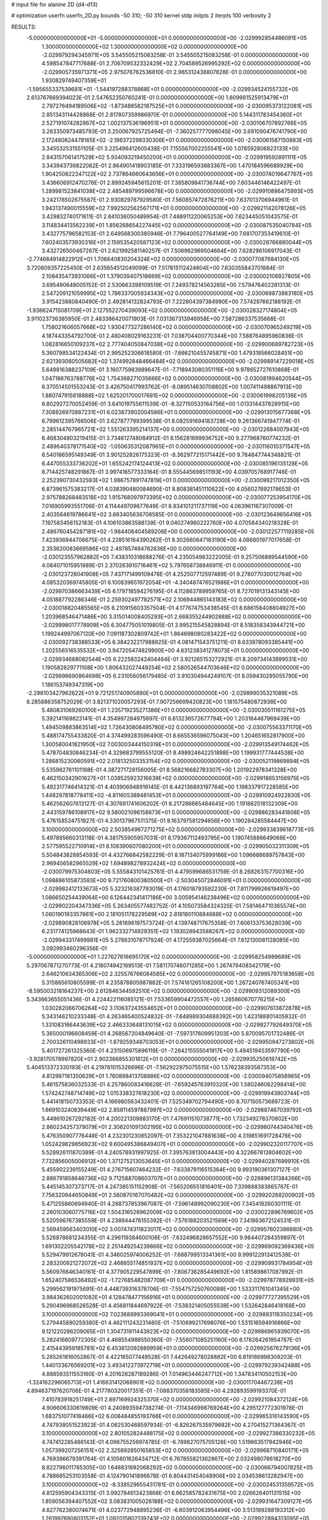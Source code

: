 # input file for alanine 2D (d4-d13)

# optimization
userfn       userfn_2D.py
bounds       -50 310; -50 310
kernel       stdp
initpts      2
iterpts      100
verbosity    2



RESULTS:
 -5.000000000000000E+01 -5.000000000000000E+01  0.000000000000000E+00      -2.029992854486091E+05
  1.300000000000000E+02  1.300000000000000E+02  0.000000000000000E+00      -2.029979294345971E+05       3.545505215083258E-01  3.545505215083258E-01       0.000000000000000E+00  4.598547847717688E-01
  2.706709532332429E+02  2.704589526995292E+02  0.000000000000000E+00      -2.029905735971371E+05       2.975076762536810E-01  2.965312438807828E-01       0.000000000000000E+00  1.930829749407359E+01
 -1.595655337539681E+01 -1.544197288378868E+01  0.000000000000000E+00      -2.029934524155732E+05       2.613767669394023E-01  2.547652350760241E-01       0.000000000000000E+00  1.609981525913479E+01
  2.797276494189506E+02 -1.873488582187525E+01  0.000000000000000E+00      -2.030095373122081E+05       2.851343114428868E-01  2.817807359986970E-01       0.000000000000000E+00  5.144311783454360E+01
  2.527191074282867E+02  1.002137536196951E+01  0.000000000000000E+00      -2.030106707892766E+05       3.263350973485793E-01  3.250067925725494E-01      -7.360257777098045E+00  3.691090476741790E+00
  2.172480824478165E+02 -2.186372298330306E+01  0.000000000000000E+00      -2.030061587150883E+05       3.345532531551105E-01  3.225496412605438E-01       7.155567002255541E+00  1.078592806823133E+00
  2.843157061417529E+02  5.934093219450200E+01  0.000000000000000E+00      -2.029919592891111E+05       3.343943739822082E-01  2.864901418903185E-01       7.333196593883367E+00  1.470184596689929E+00
  1.904250822347122E+02  2.737864660643656E+01  0.000000000000000E+00      -2.030074019647767E+05       3.436606912470276E-01  2.899245945615201E-01       7.385809841736744E+00  7.603446146422497E-01
  1.289981523841038E+02  2.485489799596678E+00  0.000000000000000E+00      -2.029910886475993E+05       3.242178502675587E-01  2.930829787929580E-01       7.560857472876211E+00  7.637013706944961E-01
  1.943137490015559E+02  7.992502562567171E+01  0.000000000000000E+00      -2.029921142078126E+05       3.429832740171611E-01  2.641036050489954E-01       7.488911220065253E+00  7.623445051043575E-01
  3.114834413562239E+01  1.856268654227445E+02  0.000000000000000E+00      -2.030087535040784E+05       3.432775796582153E-01  2.649568300385946E-01       7.796400527764149E+00  7.681707353419610E-01
  7.602403573930316E+01  2.159535420587123E+02  0.000000000000000E+00      -2.030028766880044E+05       3.432726500467267E-01  2.621992581140257E-01       7.506962969504664E+00  7.628296106917043E-01
 -2.774684914822912E+01  1.706640830204324E+02  0.000000000000000E+00      -2.030077087684130E+05       3.720809357225450E-01  2.635654512049099E-01       7.517815112424604E+00  7.630355843701884E-01
  2.108435473931066E+01  1.379039407518669E+02  0.000000000000000E+00      -2.030002106927805E+05       3.695490648005152E-01  2.530663398109519E-01       7.249378214563285E+00  7.579476402281313E-01
  2.547209121059995E+02  1.786337005934343E+02  0.000000000000000E+00      -2.030069873863180E+05       3.915423880840490E-01  2.492814132824793E-01       7.222804397384990E+00  7.574297662188192E-01
 -1.936624715081709E+01  2.127552270439093E+02  0.000000000000000E+00      -2.030028327174804E+05       3.911023736385950E-01  2.483386420071903E-01       7.031367313946958E+00  7.587286337535668E-01
  1.758021606057668E+02  1.930477327286140E+02  0.000000000000000E+00      -2.030070965249219E+05       4.187443354792700E-01  2.480408029163231E-01       7.038704400770344E+00  7.588764895960836E-01
  1.082816650109237E+02  2.777404050847038E+02  0.000000000000000E+00      -2.029900689782723E+05       5.360798534122434E-01  2.995252306618580E-01      -7.666210455745871E+00  1.479318566028451E+00
  2.621393060505682E+02  1.374992848466484E+02  0.000000000000000E+00      -2.029989147229018E+05       5.649816388237109E-01  3.160775983989647E-01      -7.718943080351116E+00  9.978652727610868E-01
  1.047186763788776E+02  1.754368271035666E+02  0.000000000000000E+00      -2.030081994620544E+05       6.370514501553243E-01  3.426750417993762E-01      -8.089514630708802E+00  1.007411498867913E+00
  1.880747915618888E+02  1.625201700017681E+02  0.000000000000000E+00      -2.030061998205136E+05       6.802927270052459E-01  3.641019755611539E-01      -8.327150533164756E+00  1.013314437828915E+00
  7.308926970887231E+01  6.023873902004586E+01  0.000000000000000E+00      -2.029913015677368E+05       6.799612395766506E-01  3.627877799399538E-01       8.082591694183728E+00  9.261366741947774E-01
  2.285144767965721E+02  1.551263395214137E+00  0.000000000000000E+00      -2.030122684007943E+05       6.468304803219415E-01  3.734612748084912E-01       8.156281699936752E+00  9.277968760774232E-01
  2.489640378171540E+02 -1.050635312087965E+01  0.000000000000000E+00      -2.030116010371547E+05       6.540186595149349E-01  3.901252826175323E-01      -8.362977215171442E+00  9.784847744348821E-01
  6.447055333736202E+01  1.655242174124413E+02  0.000000000000000E+00      -2.030085196135128E+05       6.714425748291867E-01  3.997416577333184E-01       8.555445698511193E+00  4.039705768917746E-01
  2.252390730432593E+02  1.986757891747819E+01  0.000000000000000E+00      -2.030099217012350E+05       6.873961575383217E-01  4.038390480084690E-01       8.808381451110622E+00  4.056027692178653E-01
  2.975788268483518E+02  1.915768097973395E+02  0.000000000000000E+00      -2.030077253954170E+05       7.016905993551706E-01  4.114449709677649E-01       8.934101211737119E+00  4.063961167307009E-01
  2.403564619786641E+02  3.663405636708585E-01  0.000000000000000E+00      -2.030123649656416E+05       7.197583456152183E-01  4.106103863588139E-01       9.040274960222760E+00  4.070584340218328E-01
  2.486760454287181E+02 -1.984406404589206E+00  0.000000000000000E+00      -2.030122577119285E+05       7.423936944706675E-01  4.228516164390262E-01       9.302660647183190E+00  4.086801977017658E-01
  2.353620083669586E+02  2.497857494762636E+00  0.000000000000000E+00      -2.030123557962882E+05       7.438310318688276E-01  4.235054963222005E-01       9.257506889544590E+00  4.084071015951989E-01
  2.370263910716461E+02  5.797658738946911E-01  0.000000000000000E+00      -2.030123728041908E+05       7.437171499109478E-01  4.252507712597489E-01       9.278077030012764E+00  4.085320369745805E-01
  6.100839651972054E+01 -4.340487476521986E+01  0.000000000000000E+00      -2.029970386663439E+05       6.179718594276195E-01  4.112863789959765E-01       8.727019131343145E+00  4.051887792286346E-01
  2.259302497782571E+02  2.106944865143183E+02  0.000000000000000E+00      -2.030018820485565E+05       6.210915603357504E-01  4.177674753438545E-01       8.686158408804927E+00  1.203968546471486E+00
  3.315014008405293E+01  2.668355244902888E+02  0.000000000000000E+00      -2.029898017778909E+05       6.304775051019805E-01  3.995215545828894E-01       8.518358343944721E+00  1.199244997067120E+00
  7.091187302809742E+01  1.864698080283422E+02  0.000000000000000E+00      -2.030092738388533E+05       6.384232217988925E-01  4.081471543751211E-01       8.633978093385441E+00  1.202556516535532E+00
  3.947205474829900E+00  4.631238341278073E+01  0.000000000000000E+00      -2.029934688082544E+05       6.222583242404464E-01  3.921265153272921E-01       8.209734143899531E+00  1.190582829771108E+00
  1.806432027449254E+02  2.580526544703646E+02  0.000000000000000E+00      -2.029898690864698E+05       6.231056056179485E-01  3.910304944249107E-01       8.059430295055790E+00  1.186153749347319E+00
 -2.298103427962622E+01  9.721251740905890E+01  0.000000000000000E+00      -2.029899035321089E+05       6.285886358752029E-01  3.821371020057293E-01       7.907256699420823E+00  1.181575480872938E+00
  5.480831069260100E+01  1.235719235271386E+01  0.000000000000000E+00      -2.030030511161275E+05       5.392141169823141E-01  4.354997284975697E-01       8.613236572677794E+00  1.203164467969439E+00
  1.494509883863514E+02  1.726430808495780E+02  0.000000000000000E+00      -2.030075563371170E+05       5.488174755433820E-01  4.374499283596490E-01       8.665536596075043E+00  1.204651652817900E+00
  1.300580041821950E+02  7.003003444150319E+01  0.000000000000000E+00      -2.029913549174462E+05       5.478704830846234E-01  4.329683799555120E-01       8.498924642251898E+00  1.199931777444538E+00
  1.286815230060591E+02  2.018132503353154E+02  0.000000000000000E+00      -2.030052119869894E+05       5.535982761101168E-01  4.387271728156005E-01       8.568216682783307E+00  1.201922978341328E+00
  6.462150342901627E+01  1.038525923216639E+02  0.000000000000000E+00      -2.029918653156975E+05       5.492317746414321E-01  4.403906948916145E-01       8.442136893197764E+00  1.198337917228585E+00
  1.448297818778411E+02 -4.811605389481453E+01  0.000000000000000E+00      -2.029910924922830E+05       5.462562607613127E-01  4.307681741606202E-01       8.217286665484645E+00  1.191862518132309E+00
  2.443159786108917E+02  9.580021096158673E+01  0.000000000000000E+00      -2.029886283441808E+05       5.476158534751927E-01  4.330137967511375E-01       8.163797581294656E+00  1.190284285584447E+00
  3.100000000000000E+02  2.503854967271275E+02  0.000000000000000E+00      -2.029933839618773E+05       5.497895660313118E-01  4.381755905957031E-01       8.179367112493795E+00  1.190745886649068E+00
  2.577595522710914E+01  8.108390607080200E+01  0.000000000000000E+00      -2.029905032311309E+05       5.504843828854593E-01  4.432766842582229E-01       8.187134075999186E+00  1.096688689757843E+00
  2.969456582965529E+02  1.694898278932424E+02  0.000000000000000E+00      -2.030079975304603E+05       5.555843101425761E-01  4.479599686531759E-01       8.268263157700316E+00  1.098886105873593E+00
  9.721760800380500E+01 -2.503045072846091E+01  0.000000000000000E+00      -2.029982412133673E+05       5.323216387793019E-01  4.176018793592230E-01       7.811799926619497E+00  1.086650254439064E+00
  6.126442341417186E+00  3.005954146238496E+02  0.000000000000000E+00      -2.029902204347336E+05       5.263405577482752E-01  4.105073584324325E-01       7.581464710365574E+00  1.080190193357861E+00
  2.181051178229589E+02  2.818180110884688E+02  0.000000000000000E+00      -2.029890828106978E+05       5.281696197573724E-01  4.139748717675358E-01       7.606133753628039E+00  6.231774125968643E-01
  1.962332714929351E+02  1.193028943588267E+02  0.000000000000000E+00      -2.029943317499981E+05       5.278631078717924E-01  4.172559387025664E-01       7.612130081128085E+00  3.092993460296356E-01
 -5.000000000000000E+01  1.227627616695170E+02  0.000000000000000E+00      -2.029958254989689E+05       5.297067871270773E-01  4.218074942169513E-01       7.581170746071285E+00  1.267479408342179E+00
  2.646210634365306E+02  2.325576766084585E+02  0.000000000000000E+00      -2.029957975183658E+05       5.315865610805599E-01  4.235878805987882E-01       7.574161265108200E+00  1.267240767405341E+00
 -8.595003218164237E+00  2.612846344592510E+02  0.000000000000000E+00      -2.029909312089300E+05       5.343663655051436E-01  4.224422116085121E-01       7.533659904472557E+00  1.265860670776215E+00
  1.030282066706264E+02  3.110637243554652E+01  0.000000000000000E+00      -2.029907613872878E+05       5.343146210233348E-01  4.263465400524832E-01      -7.648989304688392E+00  1.423188801405932E-01
  1.331083166443639E+02  2.466333648131015E+02  0.000000000000000E+00      -2.029927792649370E+05       5.365000196608459E-01  4.268567204849640E-01      -7.597317609951303E+00  5.870095701732486E-01
  2.700326110498933E+01 -1.879259348703053E+01  0.000000000000000E+00      -2.029950947273802E+05       5.401727261325360E-01  4.231506975896119E-01      -7.264215555041917E+00  5.494519453597790E+00
 -3.928170578997820E+01  2.902366855301812E+01  0.000000000000000E+00      -2.029935250618742E+05       5.404513372330193E-01  4.219781015326696E-01      -7.562922975075515E+00  1.576238393587353E+00
  4.812997161350629E+01  1.760898413708886E+02  0.000000000000000E+00      -2.030094075858965E+05       5.461575836032533E-01  4.257860083416628E-01      -7.659245763910320E+00  1.580246062298414E+00
  1.574242748714749E+02  1.015338327618230E+02  0.000000000000000E+00      -2.029919943903744E+05       5.441418150733353E-01  4.166980563432401E-01       7.525349702794490E+00  8.707150573689723E-01
  1.669103240839449E+02  2.858114597887997E+02  0.000000000000000E+00      -2.029887467039792E+05       5.448610267292182E-01  4.200221309883170E-01       7.476911510738771E+00  1.732349278370802E+00
  2.860234257379079E+01  2.306201091302195E+02  0.000000000000000E+00      -2.029980744340476E+05       5.476350907776448E-01  4.232301230852097E-01       7.353221047881638E+00  4.319851691728476E+00
  1.052429829856923E+02  9.600495386849407E+01  0.000000000000000E+00      -2.029902320117707E+05       5.528926111870389E-01  4.240578931997925E-01       7.395763813004443E+00  4.322667813804602E+00
  7.732856005006912E+00  1.371275213053645E+01  0.000000000000000E+00      -2.029940287699910E+05       5.455902239155249E-01  4.276715607464232E-01      -7.633879116515364E+00  9.993190361307127E-01
  2.886791858646736E+02  9.712588708603707E+01  0.000000000000000E+00      -2.029896131384266E+05       5.445145307373717E-01  4.247385151152908E-01      -7.565206551816401E+00  7.339888383865787E-01
  7.756320944650849E+01  2.560870167070482E+02  0.000000000000000E+00      -2.029920268200902E+05       5.471255860694940E-01  4.268737853967087E-01      -7.596148992090230E+00  7.345419260301111E-01
  2.260103060775716E+02  1.504316528962009E+02  0.000000000000000E+00      -2.030022896769602E+05       5.520596767385559E-01  4.238944476155392E-01      -7.576188203521569E+00  7.341863672124531E-01
  2.569459563403010E+02  3.007474311823017E+02  0.000000000000000E+00      -2.029957602386680E+05       5.526878681234355E-01  4.296119384600108E-01      -7.632496828657552E+00  9.984407284359897E-01
  1.691302205542178E+02  2.251449254239866E+02  0.000000000000000E+00      -2.029989092369436E+05       5.529479912678041E-01  4.346025974006252E-01      -7.688799513341361E+00  9.999122913412539E-01
  2.283200921272072E+02  2.468855174851937E+02  0.000000000000000E+00      -2.029909931784954E+05       5.560976646340161E-01  4.377905229547899E-01      -7.806736285449692E+00  1.815898617087992E-01
  1.652407586536492E+02 -1.727685482087709E+01  0.000000000000000E+00      -2.029978778928931E+05       5.299562191975691E-01  4.448739316378706E-01      -7.554757250760088E+00  1.533311761041345E+00
  3.984362602001082E+01  4.128478477156916E+01  0.000000000000000E+00      -2.029977727395529E+05       5.290496968526528E-01  4.456811844697922E-01      -7.538321405055538E+00  1.532642846418168E+00
  3.100000000000000E+02  7.023688993369041E+01  0.000000000000000E+00      -2.029893118350234E+05       5.279445890259380E-01  4.462111243231460E-01      -7.510699217698076E+00  1.531516594916866E+00
  9.121220286209065E+01  1.304731911443923E+02  0.000000000000000E+00      -2.029986965939070E+05       5.282416609772305E-01  4.468554988550360E-01      -7.556071085251160E+00  6.178264261954787E-01
  2.415443959185781E+02  6.453612092889959E+01  0.000000000000000E+00      -2.029925676279136E+05       5.265261816052867E-01  4.422165077449528E-01       7.442649278028882E+00  6.819186998309203E-01
  1.440133676569201E+02  3.493412273972719E+01  0.000000000000000E+00      -2.029979239342488E+05       4.888593511553160E-01  4.201628287189286E-01       7.014963446247712E+00  1.347834110502153E+00
 -1.324162296065713E+01  1.416631412068901E+02  0.000000000000000E+00      -2.030011704467238E+05       4.894637197620706E-01  4.217780320017351E-01      -7.088370358183585E+00  4.292893599193370E-01
  7.410783918251749E+01  2.897169924325370E+02  0.000000000000000E+00      -2.029921084372124E+05       4.906606330619809E-01  4.240893594738274E-01      -7.114346998769264E+00  4.295127772301978E-01
  1.683751077418466E+02  6.008484855193766E+01  0.000000000000000E+00      -2.029965316143590E+05       4.747938051523923E-01  4.062530468597934E-01      -6.826267535979682E+00  4.270415271364367E-01
  3.100000000000000E+02  2.801052824488175E+02  0.000000000000000E+00      -2.029927386330232E+05       4.747412285486143E-01  4.096755259974785E-01      -6.789827075705126E+00  1.519663517942946E+00
  1.057399207256151E+02  2.325892850165853E+02  0.000000000000000E+00      -2.029968710840171E+05       4.769396679391764E-01  4.105601626434712E-01       6.767855821362867E+00  2.032498078618270E+00
  8.822796011785305E+00  1.648831692068292E+02  0.000000000000000E+00      -2.030066794007825E+05       4.788665253103558E-01  4.124790141896678E-01       6.804431454048906E+00  2.034538613282947E+00
  3.100000000000000E+02 -8.338529655431781E-01  0.000000000000000E+00      -2.030024531359572E+05       4.812595904343315E-01  3.992784613423868E-01       6.662585782431675E+00  2.026626401131515E+00
  1.859056394407552E+02  3.083831005026188E+02  0.000000000000000E+00      -2.029931647309127E+05       4.827762380074671E-01  4.023772948895236E-01      -6.603912063954496E+00  3.513189288193312E+00
  1.261997690803152E+01  1.092015802139243E+02  0.000000000000000E+00      -2.029922894313095E+05       4.830500256140309E-01  4.056573606742515E-01      -6.650364121699271E+00  3.516500639299401E+00
  1.656091659989318E+02  1.366006562673446E+02  0.000000000000000E+00      -2.029997682176146E+05       4.852951192935225E-01  4.066750862233086E-01      -6.928132336268948E+00  8.286443769592661E-02
  1.037546599092241E+02  3.084060802834981E+02  0.000000000000000E+00      -2.029941068887826E+05       4.948284378406912E-01  3.913234952521989E-01      -6.776795263130595E+00  8.279503974421303E-02
  3.024223862737133E+02  2.215951377239803E+02  0.000000000000000E+00      -2.030006114060436E+05       4.963734919654189E-01  3.892810900082497E-01       6.660191989580063E+00  1.121297029513268E+00
  1.284286883275994E+02 -2.531082910675887E+01  0.000000000000000E+00      -2.029921010406964E+05       4.953445795433459E-01  3.936426519617112E-01       6.707447627988994E+00  1.122909411385238E+00
 -2.133021571591986E+01  2.915096110317576E+02  0.000000000000000E+00      -2.029923419467642E+05       4.937855029148880E-01  3.942449965356578E-01       6.735070512384579E+00  2.670973495679108E-01
  2.162436893604302E+02  1.816181795280386E+02  0.000000000000000E+00      -2.030070563691024E+05       4.956757827435169E-01  3.951022387592517E-01       6.624811768280379E+00  2.021830820323492E+00
  3.952374590721479E+01  2.969618540148024E+02  0.000000000000000E+00      -2.029909200266050E+05       4.916227507665692E-01  3.898370386188954E-01      -5.319581301227539E+00  1.560902157854381E+01
  2.331407929816213E+02  1.214018520915054E+02  0.000000000000000E+00      -2.029933703361471E+05       4.894878515177292E-01  3.912522725286274E-01      -5.296900180700521E+00  1.560689019617445E+01
  1.153156350077335E+02  1.511861955360920E+02  0.000000000000000E+00      -2.030041096106081E+05       4.898091454722290E-01  3.937457918246275E-01      -5.333727727940412E+00  1.561036639654839E+01
 -9.816049485121841E+00  7.278023511612770E+01  0.000000000000000E+00      -2.029894184711859E+05       4.909019551721939E-01  3.900388430750171E-01      -5.283105218136894E+00  1.560561906363060E+01
  2.007157960168548E+02  2.264953986288492E+02  0.000000000000000E+00      -2.029978104747284E+05       4.924095544715559E-01  3.902463665112260E-01      -5.289536629364227E+00  1.560622778283243E+01
  1.047737635493359E+02  5.892206866960431E+01  0.000000000000000E+00      -2.029898684529380E+05       4.965196764448387E-01  3.886239984866782E-01      -6.521077270405225E+00  1.183923223952739E+00
  6.153292617576910E+01 -1.303052084695684E+01  0.000000000000000E+00      -2.030031519674151E+05       4.783091123742672E-01  3.864616001693768E-01       6.350949963592951E+00  1.823977659061564E-01
  1.638414774209308E+02  9.870155463876817E+00  0.000000000000000E+00      -2.030029682963972E+05       4.712616505601259E-01  3.893384577831721E-01       6.373939763745070E+00  1.824480746597333E-01
  5.267536264082336E+01  1.293292012325575E+02  0.000000000000000E+00      -2.029985374507763E+05       4.726430649105743E-01  3.907113134474146E-01       6.400426503153683E+00  1.825058762474924E-01